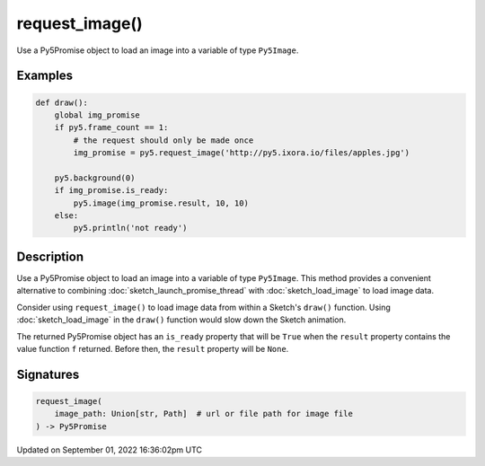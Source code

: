 request_image()
===============

Use a Py5Promise object to load an image into a variable of type ``Py5Image``.

Examples
--------

.. raw:: html

    <div class="example-table">

.. raw:: html

    <div class="example-row"><div class="example-cell-image">

.. raw:: html

    </div><div class="example-cell-code">

.. code:: python

    def draw():
        global img_promise
        if py5.frame_count == 1:
            # the request should only be made once
            img_promise = py5.request_image('http://py5.ixora.io/files/apples.jpg')

        py5.background(0)
        if img_promise.is_ready:
            py5.image(img_promise.result, 10, 10)
        else:
            py5.println('not ready')

.. raw:: html

    </div></div>

.. raw:: html

    </div>

Description
-----------

Use a Py5Promise object to load an image into a variable of type ``Py5Image``. This method provides a convenient alternative to combining :doc:`sketch_launch_promise_thread` with :doc:`sketch_load_image` to load image data.

Consider using ``request_image()`` to load image data from within a Sketch's ``draw()`` function. Using :doc:`sketch_load_image` in the ``draw()`` function would slow down the Sketch animation.

The returned Py5Promise object has an ``is_ready`` property that will be ``True`` when the ``result`` property contains the value function ``f`` returned. Before then, the ``result`` property will be ``None``.

Signatures
----------

.. code:: python

    request_image(
        image_path: Union[str, Path]  # url or file path for image file
    ) -> Py5Promise

Updated on September 01, 2022 16:36:02pm UTC

